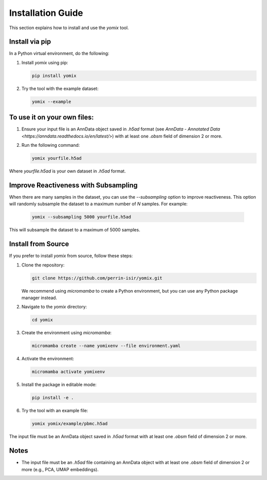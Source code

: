 Installation Guide
==================

This section explains how to install and use the `yomix` tool.

Install via pip
---------------

In a Python virtual environment, do the following:

1. Install `yomix` using pip:

   .. code:: bash

      pip install yomix

2. Try the tool with the example dataset:

   .. code:: bash

      yomix --example

To use it on your own files:
----------------------------

1. Ensure your input file is an AnnData object saved in `.h5ad` format (see `AnnData - Annotated Data <https://anndata.readthedocs.io/en/latest/>`) with at least one `.obsm` field of dimension 2 or more.
2. Run the following command:

   .. code:: bash

      yomix yourfile.h5ad

Where `yourfile.h5ad` is your own dataset in `.h5ad` format.

Improve Reactiveness with Subsampling
------------------------------------

When there are many samples in the dataset, you can use the `--subsampling` option to improve reactiveness. This option will randomly subsample the dataset to a maximum number of `N` samples. For example:

   .. code:: bash

      yomix --subsampling 5000 yourfile.h5ad

This will subsample the dataset to a maximum of 5000 samples.

Install from Source
-------------------

If you prefer to install `yomix` from source, follow these steps:

1. Clone the repository:

   .. code:: bash

      git clone https://github.com/perrin-isir/yomix.git

   We recommend using `micromamba` to create a Python environment, but you can use any Python package manager instead.

2. Navigate to the `yomix` directory:

   .. code:: bash

      cd yomix

3. Create the environment using `micromamba`:

   .. code:: bash

      micromamba create --name yomixenv --file environment.yaml

4. Activate the environment:

   .. code:: bash

      micromamba activate yomixenv

5. Install the package in editable mode:

   .. code:: bash

      pip install -e .

6. Try the tool with an example file:

   .. code:: bash

      yomix yomix/example/pbmc.h5ad

The input file must be an AnnData object saved in `.h5ad` format with at least one `.obsm` field of dimension 2 or more.

Notes
-----

- The input file must be an `.h5ad` file containing an AnnData object with at least one `.obsm` field of dimension 2 or more (e.g., PCA, UMAP embeddings).

